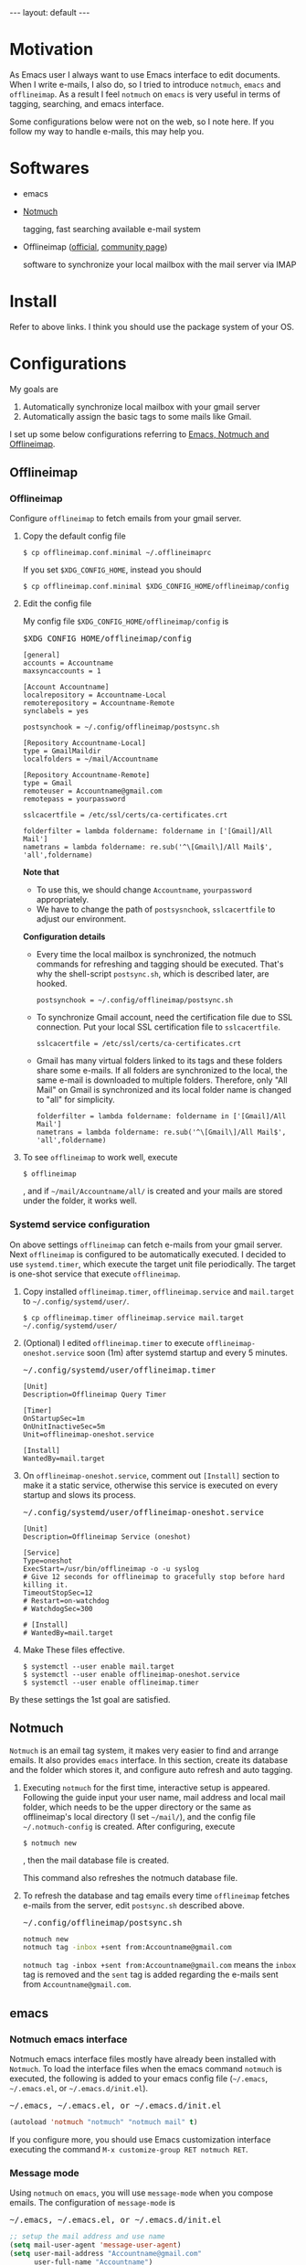 #+BEGIN_EXPORT html
---
layout: default
---
#+END_EXPORT
* Motivation
  As Emacs user I always want to use Emacs interface to edit documents.
  When I write e-mails, I also do, so
  I tried to introduce =notmuch=, =emacs= and =offlineimap=.
  As a result I feel =notmuch= on =emacs= is very useful in terms of tagging,
  searching, and emacs interface.

  Some configurations below were not on the web, so I note here.
  If you follow my way to handle e-mails, this may help you.

* Softwares
  - emacs
  - [[https://notmuchmail.org/#index3h2][Notmuch]]

    tagging, fast searching available e-mail system
  - Offlineimap ([[https://github.com/OfflineIMAP/offlineimap][official]], [[http://www.offlineimap.org/][community page]])

    software to synchronize your local mailbox with the mail server via IMAP

* Install
  Refer to above links. I think you should use the package system of your OS.

* Configurations
  My goals are

   1. Automatically synchronize local mailbox with your gmail server
   2. Automatically assign the basic tags to some mails like Gmail.

   I set up some below configurations referring to [[http://chrisdone.com/posts/emacs-mail][Emacs, Notmuch and Offlineimap]].

** Offlineimap
*** Offlineimap
      Configure =offlineimap= to fetch emails from your gmail server.

      1. Copy the default config file
         #+BEGIN_EXAMPLE
         $ cp offlineimap.conf.minimal ~/.offlineimaprc
         #+END_EXAMPLE
         If you set =$XDG_CONFIG_HOME=, instead you should
         #+BEGIN_EXAMPLE
         $ cp offlineimap.conf.minimal $XDG_CONFIG_HOME/offlineimap/config
         #+END_EXAMPLE
      2. Edit the config file

         My config file =$XDG_CONFIG_HOME/offlineimap/config= is
         #+BEGIN_EXPORT html
         <pre class="nomargin">$XDG_CONFIG_HOME/offlineimap/config</pre>
         #+END_EXPORT

         #+BEGIN_SRC conf-unix
         [general]
         accounts = Accountname
         maxsyncaccounts = 1

         [Account Accountname]
         localrepository = Accountname-Local
         remoterepository = Accountname-Remote
         synclabels = yes

         postsynchook = ~/.config/offlineimap/postsync.sh

         [Repository Accountname-Local]
         type = GmailMaildir
         localfolders = ~/mail/Accountname

         [Repository Accountname-Remote]
         type = Gmail
         remoteuser = Accountname@gmail.com
         remotepass = yourpassword

         sslcacertfile = /etc/ssl/certs/ca-certificates.crt

         folderfilter = lambda foldername: foldername in ['[Gmail]/All Mail']
         nametrans = lambda foldername: re.sub('^\[Gmail\]/All Mail$', 'all',foldername)
         #+END_SRC

         *Note that*
         - To use this, we should change =Accountname=, =yourpassword= appropriately.
         - We have to change the path of =postsysnchook=, =sslcacertfile= to adjust our environment.

         *Configuration details*

         - Every time the local mailbox is synchronized,
           the notmuch commands for refreshing and tagging should be executed.
           That's why the shell-script =postsync.sh=, which is described later,
           are hooked.
           #+BEGIN_SRC conf-unix
           postsynchook = ~/.config/offlineimap/postsync.sh
           #+END_SRC

         - To synchronize Gmail account, need the certification file due to
           SSL connection. Put your local SSL certification file to =sslcacertfile=.
           #+BEGIN_SRC conf-unix
           sslcacertfile = /etc/ssl/certs/ca-certificates.crt
           #+END_SRC

         - Gmail has many virtual folders linked to its tags
           and these folders share some e-mails.
           If all folders are synchronized to the local,
           the same e-mail is downloaded to multiple folders. Therefore, only
           "All Mail" on Gmail is synchronized and its local folder name is
           changed to "all" for simplicity.
           #+BEGIN_SRC conf-unix
           folderfilter = lambda foldername: foldername in ['[Gmail]/All Mail']
           nametrans = lambda foldername: re.sub('^\[Gmail\]/All Mail$', 'all',foldername)
           #+END_SRC

      3. To see =offlineimap= to work well, execute
         #+BEGIN_EXAMPLE
         $ offlineimap
         #+END_EXAMPLE
         , and if =~/mail/Accountname/all/= is created and your mails
         are stored under the folder, it works well.

*** Systemd service configuration
    On above settings =offlineimap= can fetch e-mails from your gmail server.
    Next =offlineimap= is configured to be automatically executed.
    I decided to use =systemd.timer=, which execute the target
    unit file periodically.
    The target is one-shot service that execute =offlineimap=.

    1. Copy installed =offlineimap.timer=, =offlineimap.service= and
       =mail.target= to =~/.config/systemd/user/=.
       #+BEGIN_EXAMPLE
       $ cp offlineimap.timer offlineimap.service mail.target ~/.config/systemd/user/
       #+END_EXAMPLE

    2. (Optional) I edited =offlineimap.timer=  to execute
       =offlineimap-oneshot.service= soon (1m)
       after systemd startup and every 5 minutes.
       #+BEGIN_EXPORT html
       <pre class="nomargin">
       ~/.config/systemd/user/offlineimap.timer
       </pre>
       #+END_EXPORT
       #+BEGIN_SRC conf-unix
       [Unit]
       Description=Offlineimap Query Timer

       [Timer]
       OnStartupSec=1m
       OnUnitInactiveSec=5m
       Unit=offlineimap-oneshot.service

       [Install]
       WantedBy=mail.target
       #+END_SRC

    3. On =offlineimap-oneshot.service=, comment out
       =[Install]= section to make it a static service,
       otherwise this service is executed on every startup
       and slows its process.

       #+BEGIN_EXPORT html
       <pre class="nomargin">
       ~/.config/systemd/user/offlineimap-oneshot.service
       </pre>
       #+END_EXPORT
       #+BEGIN_SRC conf-unix
       [Unit]
       Description=Offlineimap Service (oneshot)

       [Service]
       Type=oneshot
       ExecStart=/usr/bin/offlineimap -o -u syslog
       # Give 12 seconds for offlineimap to gracefully stop before hard killing it.
       TimeoutStopSec=12
       # Restart=on-watchdog
       # WatchdogSec=300

       # [Install]
       # WantedBy=mail.target
       #+END_SRC

    4. Make These files effective.
       #+BEGIN_EXAMPLE
       $ systemctl --user enable mail.target
       $ systemctl --user enable offlineimap-oneshot.service
       $ systemctl --user enable offlineimap.timer
       #+END_EXAMPLE

    By these settings the 1st goal are satisfied.

** Notmuch
   =Notmuch= is an email tag system, it makes very easier to find and arrange
   emails. It also provides =emacs= interface. In this section, create
   its database and the folder which stores it, and configure auto refresh and
   auto tagging.

   1. Executing =notmuch= for the first time, interactive setup is appeared.
      Following the guide input your user name, mail address
      and local mail folder, which needs to be the upper directory
      or the same as offlineimap's local directory (I set =~/mail/=),
      and the config file
      =~/.notmuch-config= is created. After configuring, execute
      #+BEGIN_EXAMPLE
      $ notmuch new
      #+END_EXAMPLE
      , then the mail database file is created.

      This command also refreshes the notmuch database file.

   2. To refresh the database and tag emails every time
      =offlineimap= fetches e-mails from the server,
      edit =postsync.sh= described above.
      #+BEGIN_EXPORT html
      <pre class="nomargin">~/.config/offlineimap/postsync.sh</pre>
      #+END_EXPORT
      #+BEGIN_SRC sh
      notmuch new
      notmuch tag -inbox +sent from:Accountname@gmail.com
      #+END_SRC

      =notmuch tag -inbox +sent from:Accountname@gmail.com= means
      the =inbox= tag is removed and the =sent= tag is added
      regarding the e-mails sent from =Accountname@gmail.com=.

** emacs
*** Notmuch emacs interface
     Notmuch emacs interface files mostly have already been installed
     with =Notmuch=. To load the interface files when the emacs command
     =notmuch= is executed, the following is added to your emacs config file
     (=~/.emacs=, =~/.emacs.el=, or =~/.emacs.d/init.el=).
     #+BEGIN_EXPORT html
     <pre class="nomargin">
     ~/.emacs, ~/.emacs.el, or ~/.emacs.d/init.el
     </pre>
     #+END_EXPORT

     #+begin_src emacs-lisp :tangle yes
     (autoload 'notmuch "notmuch" "notmuch mail" t)
     #+end_src

     If you configure more, you should use Emacs customization interface
     executing the command =M-x customize-group RET notmuch RET=.

*** Message mode
     Using =notmuch= on =emacs=, you will use =message-mode= when
     you compose emails. The configuration of =message-mode= is
     #+BEGIN_EXPORT html
     <pre class="nomargin">
     ~/.emacs, ~/.emacs.el, or ~/.emacs.d/init.el
     </pre>
     #+END_EXPORT
     #+begin_src emacs-lisp
     ;; setup the mail address and use name
     (setq mail-user-agent 'message-user-agent)
     (setq user-mail-address "Accountname@gmail.com"
           user-full-name "Accountname")
     ;; smtp config
     (setq smtpmail-smtp-server "smtp.gmail.com"
           message-send-mail-function 'message-smtpmail-send-it)

     ;; report problems with the smtp server
     (setq smtpmail-debug-info t)
     ;; add Cc and Bcc headers to the message buffer
     (setq message-default-mail-headers "Cc: \nBcc: \n")
     ;; postponed message is put in the following draft directory
     (setq message-auto-save-directory "~/mail/draft")
     (setq message-kill-buffer-on-exit t)
     ;; change the directory to store the sent mail
     (setq message-directory "~/mail/")
     #+end_src

     On this config the Gmail server is used as smtp server.
     Sent and draft mails should be put in the directory Notmuch can
     read.

*** offlineimap execution on emacs
    Using the notmuch emacs interface, I often refresh my local mail box
    from emacs. Followings are the configuration to execute =offlineimap=
    on =emacs=.

    #+BEGIN_EXPORT html
    <pre class="nomargin">
    ~/.emacs, ~/.emacs.el, or ~/.emacs.d/init.el
    </pre>
    #+END_EXPORT
    #+BEGIN_SRC emacs-lisp
    (defun notmuch-exec-offlineimap ()
        "execute offlineimap"
        (interactive)
        (set-process-sentinel
         (start-process-shell-command "offlineimap"
                                      "*offlineimap*"
                                      "offlineimap -o")
         '(lambda (process event)
            (notmuch-refresh-all-buffers)
            (let ((w (get-buffer-window "*offlineimap*")))
              (when w
                (with-selected-window w (recenter (window-end)))))))
        (popwin:display-buffer "*offlineimap*"))

    (add-to-list 'popwin:special-display-config
                 '("*offlineimap*" :dedicated t :position bottom :stick t
                   :height 0.4 :noselect t))
    #+END_SRC

    *Configuration details*
    - Used sentinel to refresh all notmuch-related buffers and the end
      of the output of =offlineimap= is shown on =*offlineimap*= buffer.
    - =*offlineimap*= buffer is shown with popwin of emacs =popwin= package.

